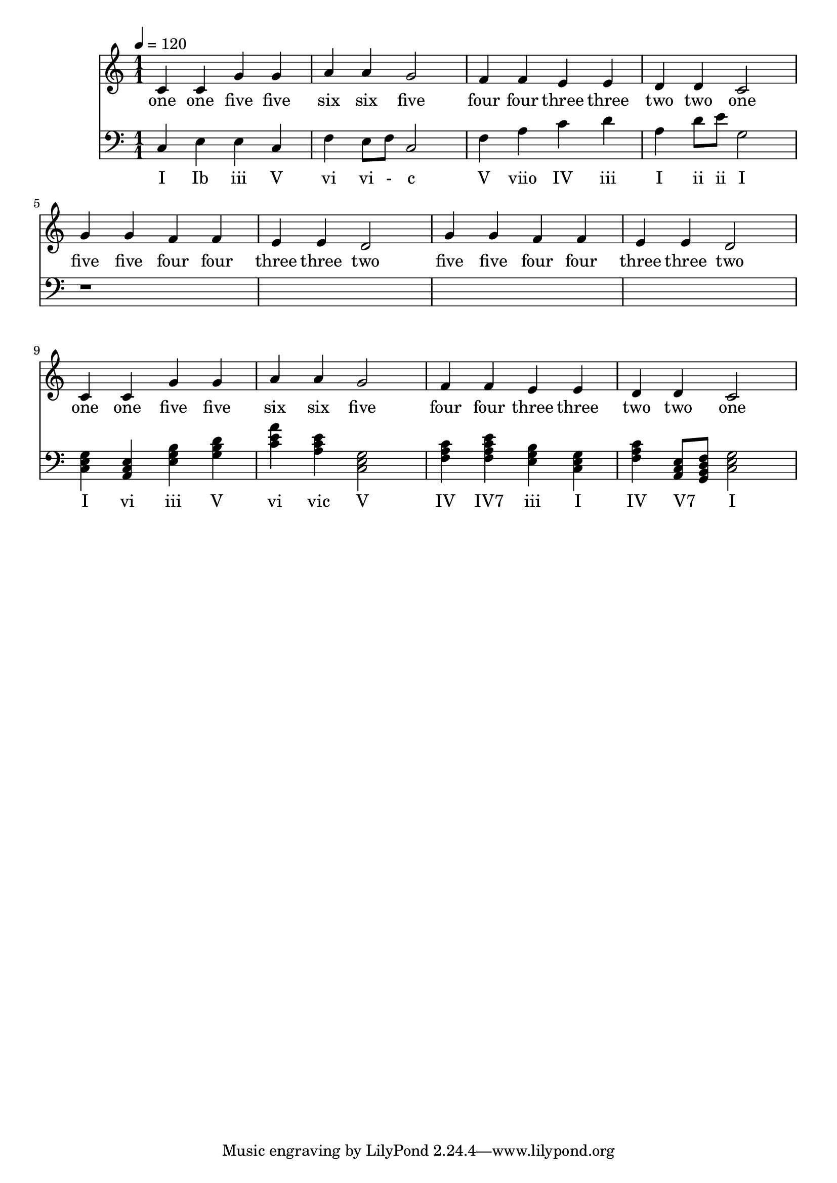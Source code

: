 \version "2.18.2"

\header {
  title = ""
}

global = {
  \time 1/1
  \key c \major
  \tempo 4=120
}


melody = \relative c' {
  \global
  c4 c g' g 
  a a g2
  f4 f e e 
  d d c2

%  5 5 4 4 3 3 2
%  5 5 4 4 3 3 2

  g'4 g f f e e d2
  g4 g f f e e d2
  
%  1 1 5 5 6 6 5
%  4 4 3 3 2 2 1

  c4 c g' g a a g2
  f4 f e e d d c2
  
}

melodywords = \lyricmode {
  one one five five six six five
  four four three three two two one
  five five four four three three two
  five five four four three three two
  one one five five six six five
  four four three three two two one
}

harmony = \relative c {
  \clef bass
  \global
  c4 
  e
  e
  c
  
  f4
  e8 f8
  c2
  
  f4
  a
  c  
  d
  
  <a>
  d8 e8
  <g,>2 
  
  r1*4
  
  <c, e g>4 
  <a c e>
  <e' g b>
  <g b d>
  
  <c e a>4
  <a c e> 
  <c, e g>2
 

  <f a c>4
  <f a c e>
  <e g b>  
  <c e g>
  
  <f a c>4
  <a, c e>8
  <g b d f>8
  <g' e c>2 
}

harmonywords = \lyricmode {
  I Ib iii V 
  vi vi - c  V
  viio IV iii I 
  ii ii I
  
  I vi iii V 
  vi vic V

  IV "IV7" iii I 
  IV "V7" _ I
}

\score {
  <<
    \new Staff \with{midiInstrument=violin} { \melody }
    \addlyrics { \melodywords }
    \new Staff \with{midiInstrument=cello} { \harmony }
    \addlyrics { \harmonywords }
  >>
  \layout { }
  \midi { }
}
